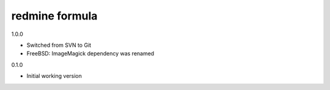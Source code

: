 redmine formula
===============

1.0.0

- Switched from SVN to Git
- FreeBSD: ImageMagick dependency was renamed

0.1.0

- Initial working version
